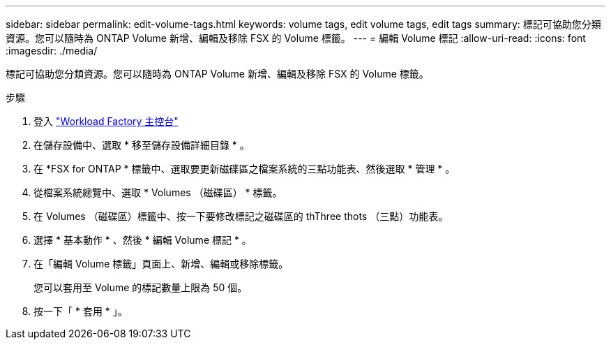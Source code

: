 ---
sidebar: sidebar 
permalink: edit-volume-tags.html 
keywords: volume tags, edit volume tags, edit tags 
summary: 標記可協助您分類資源。您可以隨時為 ONTAP Volume 新增、編輯及移除 FSX 的 Volume 標籤。 
---
= 編輯 Volume 標記
:allow-uri-read: 
:icons: font
:imagesdir: ./media/


[role="lead"]
標記可協助您分類資源。您可以隨時為 ONTAP Volume 新增、編輯及移除 FSX 的 Volume 標籤。

.步驟
. 登入 link:https://console.workloads.netapp.com/["Workload Factory 主控台"^]
. 在儲存設備中、選取 * 移至儲存設備詳細目錄 * 。
. 在 *FSX for ONTAP * 標籤中、選取要更新磁碟區之檔案系統的三點功能表、然後選取 * 管理 * 。
. 從檔案系統總覽中、選取 * Volumes （磁碟區） * 標籤。
. 在 Volumes （磁碟區）標籤中、按一下要修改標記之磁碟區的 thThree thots （三點）功能表。
. 選擇 * 基本動作 * 、然後 * 編輯 Volume 標記 * 。
. 在「編輯 Volume 標籤」頁面上、新增、編輯或移除標籤。
+
您可以套用至 Volume 的標記數量上限為 50 個。

. 按一下「 * 套用 * 」。

